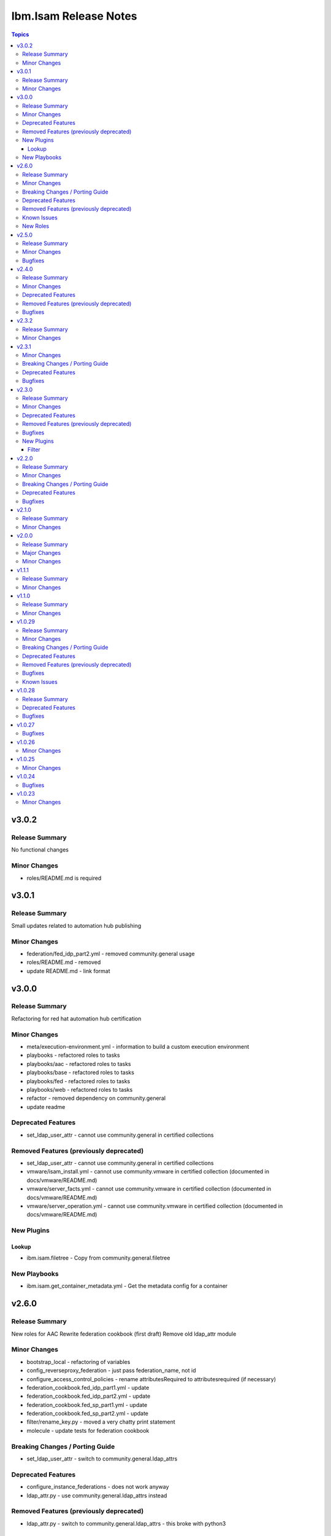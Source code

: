 ======================
Ibm.Isam Release Notes
======================

.. contents:: Topics

v3.0.2
======

Release Summary
---------------

No functional changes

Minor Changes
-------------

- roles/README.md is required

v3.0.1
======

Release Summary
---------------

Small updates related to automation hub publishing

Minor Changes
-------------

- federation/fed_idp_part2.yml - removed community.general usage
- roles/README.md - removed
- update README.md - link format

v3.0.0
======

Release Summary
---------------

Refactoring for red hat automation hub certification

Minor Changes
-------------

- meta/execution-environment.yml - information to build a custom execution environment
- playbooks - refactored roles to tasks
- playbooks/aac - refactored roles to tasks
- playbooks/base - refactored roles to tasks
- playbooks/fed - refactored roles to tasks
- playbooks/web - refactored roles to tasks
- refactor - removed dependency on community.general
- update readme

Deprecated Features
-------------------

- set_ldap_user_attr - cannot use community.general in certified collections

Removed Features (previously deprecated)
----------------------------------------

- set_ldap_user_attr - cannot use community.general in certified collections
- vmware/isam_install.yml - cannot use community.vmware in certified collection (documented in docs/vmware/README.md)
- vmware/server_facts.yml - cannot use community.vmware in certified collection (documented in docs/vmware/README.md)
- vmware/server_operation.yml - cannot use community.vmware in certified collection (documented in docs/vmware/README.md)

New Plugins
-----------

Lookup
~~~~~~

- ibm.isam.filetree - Copy from community.general.filetree

New Playbooks
-------------

- ibm.isam.get_container_metadata.yml - Get the metadata config for a container

v2.6.0
======

Release Summary
---------------

New roles for AAC
Rewrite federation cookbook (first draft)
Remove old ldap_attr module

Minor Changes
-------------

- bootstrap_local - refactoring of variables
- config_reverseproxy_federation - just pass federation_name, not id
- configure_access_control_policies - rename attributesRequired to attributesrequired (if necessary)
- federation_cookbook.fed_idp_part1.yml - update
- federation_cookbook.fed_idp_part2.yml - update
- federation_cookbook.fed_sp_part1.yml - update
- federation_cookbook.fed_sp_part2.yml - update
- filter/rename_key.py - moved a very chatty print statement
- molecule - update tests for federation cookbook

Breaking Changes / Porting Guide
--------------------------------

- set_ldap_user_attr - switch to community.general.ldap_attrs

Deprecated Features
-------------------

- configure_instance_federations - does not work anyway
- ldap_attr.py - use community.general.ldap_attrs instead

Removed Features (previously deprecated)
----------------------------------------

- ldap_attr.py - switch to community.general.ldap_attrs - this broke with python3

Known Issues
------------

- federation_cookbook playbooks are not up to date with latest IBM Federation Cookbook

New Roles
---------

- ibm.isam.ibm.isam.aac.configure_mmfa - Configure mmfa in AAC
- ibm.isam.ibm.isam.aac.configure_risk_profiles - Configure AAC risk profiles

v2.5.0
======

Release Summary
---------------

Minor changes and bugfixes

Minor Changes
-------------

- vmware.isam_install.yml - lint truthy
- vmware.server_facts.yml - lint tasks should be named

Bugfixes
--------

- change_passwords.yml - modify removed role to new role
- ibm.isam.web.configure_management_root - default and simplify when statements
- roles - homedir -> ((homedir == '') | ternary('', homedir + '/'))
- set_user_registry_user_pw.yml - modify removed role to new role

v2.4.0
======

Release Summary
---------------

Fixes and new roles for new features in 10.0.7

Minor Changes
-------------

- aac.authenticate_access_control_policy - FQCN for isam module
- aac.delete_access_control_policy_attachments - FQCN for isam module
- base.configure_advanced_tuning_parameters - default to 'set' action
- base.configure_interfaces - key order
- bootstrap_local - update this role to make it work again
- configure_personal_certificates - rename personal certificate (> 10.0.7)
- web.delete_admin_credential_apiac_policies - FQCN for isam module
- web.store_admin_credential_apiac_policies - FQCN for isam module

Deprecated Features
-------------------

- configure_personal_certificates - set personal certificate as default is no longer possible (> 10.0.3)
- set_audit_configuration - replaced with base.configure_audit, that is using new code
- set_ldap_root_pw - has no variables
- set_ldap_user_pw - missing variables

Removed Features (previously deprecated)
----------------------------------------

- authenticate_policy_attachments - use aac.authenticate_access_control_policy instead
- set_admin_pw - use ibm.isam.web.set_embedded_ldap_admin_pw instead
- set_ldap_root_pw - use ibm.isam.web.set_embedded_ldap_admin_pw instead
- set_ldap_user_pw - use ibm.isam.web.set_embedded_ldap_user instead

Bugfixes
--------

- configure_reverseproxy_junctions - include_create_junctions has a syntax error (#200)

v2.3.2
======

Release Summary
---------------

| Build related change

Minor Changes
-------------

- build - a readme file is required in the roles/ directory for uploading to Red Hat

v2.3.1
======

Minor Changes
-------------

- ansible-lint - meta-no-tags - rename tags in the meta section
- ansible-lint - no error on use of ignore-error

Breaking Changes / Porting Guide
--------------------------------

- bootstrap_local - ansible-lint rename variables from `BS_` to `bootstrap_local_`

Deprecated Features
-------------------

- set_admin_pw - this role is not working anyway

Bugfixes
--------

- web.config_reverseproxy_redis - Correct role workings and create a test (#185)

v2.3.0
======

Release Summary
---------------

| Fixes related to AAC access control policies and mechanisms

Minor Changes
-------------

- aac.configure_access_control_attributes - rename uri to attributeURI if present (using the new rename_key filter plugin)
- aac.configure_access_control_policies - small updates
- base_site.yml - update to newer version of first_steps role
- fed.configure_sts_chains - linting issues
- gen_report - lint line length
- web.configure_kerberos - lint issues
- web.execute_pdadmin - lint line length
- web.import_certificate_mapping_files - remove invalid name for variable
- web.restart_reverseproxy_instances - lint line length

Deprecated Features
-------------------

- authenticate_policy_attachments - use aac.authenticate_access_control_policy instead

Removed Features (previously deprecated)
----------------------------------------

- first_steps - use ibm.isam.base.first_steps instead

Bugfixes
--------

- aac.configure_access_control_policy_attachments - fix role

New Plugins
-----------

Filter
~~~~~~

- ibm.isam.rename_key - Rename keys in a dictionary

v2.2.0
======

Release Summary
---------------

| Refactoring based on results from `ansible-lint`
| This is necessary to pass Red Hat's certification for collections.

Minor Changes
-------------

- multiple roles - remove homedir from defaults (is now in common_handlers)
- refactoring - comments
- refactoring - fqcn for ansible builtin modules
- refactoring - galaxy meta - multiple changes
- refactoring - increase ansible-lint profile to `moderate`
- refactoring - jinja spacing
- refactoring - plays must be named
- refactoring - tasks must be named
- refactoring - truthy values
- refactoring - update some of the molecule tests

Breaking Changes / Porting Guide
--------------------------------

- aac/configure_server_connections - remove class variable (schema[vars] violation).  Use a jinja filter instead
- aac/create_api_protection_definitions - remove name variable (schema[vars] violation).  Use a jinja filter instead
- base.install_update - rename reserved variable names (add prefix `update_`)
- base/install_update.yml - rename reserved variable names (name, type, version, release_date)
- web/upload_http_transformation_files - remove name variable (schema[vars] violation).  Use a jinja filter instead
- web/upload_ltpa_files - remove name variable (schema[vars] violation).  Use a jinja filter instead
- web/upload_management_root_files - rename name variable (schema[vars]) - name -> web_management_root_name

Deprecated Features
-------------------

- create_sysaccount.yml - playbook is a duplicate of create_sysaccounts.yml and will be removed in a future release

Bugfixes
--------

- removed or moved a number of role vars, since they have a very high precedence and can cause unexpected issues

v2.1.0
======

Release Summary
---------------

Role and playbook to enable the (Container) extensions
First role and playbook to configure a Container on the ISVA Container extension
(IAG or ISVAOP)
This requires ibmsecurity >= 2024.11.10.0

Minor Changes
-------------

- common_handlers - add homedir and root_playbook_dir shared default variables

v2.0.0
======

Release Summary
---------------

| Enable use of TLS for the LMI

Major Changes
-------------

- plugins/connection/isam.py - add verify ssl certificate.  This requires ibmsecurity version v2024.4.5+.

Minor Changes
-------------

- base/set_management_ssl_cert - remove default LOG value
- change versioning method to YYYY.MM.xx
- documentation updates
- documentation updates
- ibm.isam.base.install_fixpacks - fix

v1.1.1
======

Release Summary
---------------

Changes related to publishing the collection to red hat automation hub

Minor Changes
-------------

- add documentation to filter plugins - required to pass red hat verification
- configure_reverseproxy_junctions - lint issues meta
- configure_reverseproxy_junctions_setall - lint issues meta
- web/import_sso_keys - lint problem reserved name `name`, indentation, meta

v1.1.0
======

Release Summary
---------------

| Release Date: 2024-02-27
| Faster idempotent role to set junctions (only faster when the junctions already exist)
| New parameters in set_admin_cfg
| Some minor changes.

Minor Changes
-------------

- ibm.isam.delete_junction - sync from isam-ansible-roles
- ibm.isam.set_admin_cfg - add 16 parameters
- ibm.isam.web.configure_reverseproxy_junctions - use new set_all() for junctions and junction_servers from the original role (using a variable)
- isam connection plugin - add module_name to errors

v1.0.29
=======

Release Summary
---------------

Possible breaking change (remove the inventory_dir dependency) - this may require you to add a homedir variable !
A number of bugfixes, and a number of new roles.

Minor Changes
-------------

- ansible-lint - add a config file
- bootstrap_local - remove dynamic=true
- connectivity_check.yml - use container environment variable, since CONTAINER_NAME is not always there
- gen_report - reorganize role
- handlers - rename all occurrences of `common_handlers` to `ibm.isam.common_handlers` (use fqcn everywhere)
- ibm.isam.add_static_route - cleanup
- ibm.isam.base.first_steps - rewrite when statement, fix ansible.legacy.uri
- ibm.isam.common_handlers - add `start_config_wait_time` default parameter
- ibm.isam.install_license - remove default variable `install_license_file`
- ibm.isam.set_rsyslog_forwarder - add format attribute
- playbooks/aac/create_authentication_policies.yml - correct accessed role
- playbooks/web/import_keytab_files - use ibm.isam.web.upload_kerberos_keytab_files
- server_facts - new community.vmware.vmware_vm_info instead of vmware_vm_facts

Breaking Changes / Porting Guide
--------------------------------

- ibm.isam.aac.configure_fido2 - introduce homedir variable instead of relying on inventory_dir (set homedir variable)
- ibm.isam.aac.configure_mapping_rules - introduce homedir variable instead of relying on inventory_dir (set homedir variable)
- ibm.isam.aac.configure_policy_information_points - introduce homedir variable instead of relying on inventory_dir (set homedir variable)
- ibm.isam.aac.configure_runtime_template_root - introduce homedir variable instead of relying on inventory_dir (set homedir variable)
- ibm.isam.aac.export_runtime_template_root - introduce homedir variable instead of relying on inventory_dir (set homedir variable)
- ibm.isam.base.configure_certificate_databases - introduce homedir variable instead of relying on inventory_dir (set homedir variable)
- ibm.isam.base.configure_certificate_requests - introduce homedir variable instead of relying on inventory_dir (set homedir variable)
- ibm.isam.base.configure_personal_certificates - introduce homedir variable instead of relying on inventory_dir (set homedir variable)
- ibm.isam.base.configure_signer_certificates - introduce homedir variable instead of relying on inventory_dir (set homedir variable)
- ibm.isam.base.download_snapshots - introduce homedir variable instead of relying on inventory_dir (set homedir variable)
- ibm.isam.base.export_personal_certificates - introduce homedir variable instead of relying on inventory_dir (set homedir variable)
- ibm.isam.base.extract_certificates - introduce homedir variable instead of relying on inventory_dir (set homedir variable)
- ibm.isam.base.import_personal_certificates - introduce homedir variable instead of relying on inventory_dir (set homedir variable) (NO TEST)
- ibm.isam.base.import_signer_certificates - introduce homedir variable instead of relying on inventory_dir (set homedir variable)
- ibm.isam.base.install_fixpacks - introduce homedir variable instead of relying on inventory_dir (set homedir variable) (NO TEST)
- ibm.isam.base.upload_jmt_files - introduce homedir variable instead of relying on inventory_dir (set homedir variable)
- ibm.isam.base.upload_snapshot - introduce homedir variable instead of relying on inventory_dir (set homedir variable) (NO TEST)
- ibm.isam.base.upload_updates - introduce homedir variable instead of relying on inventory_dir (set homedir variable) (NO TEST)
- ibm.isam.web.configure_kerberos - introduce homedir variable instead of relying on inventory_dir (set homedir variable)
- ibm.isam.web.configure_management_root - introduce homedir variable instead of relying on inventory_dir (set homedir variable)
- ibm.isam.web.export_sso_keys - introduce homedir variable instead of relying on inventory_dir (set homedir variable)
- ibm.isam.web.import_certificate_mapping_files - introduce homedir variable instead of relying on inventory_dir (set homedir variable)
- ibm.isam.web.import_sso_keys - introduce homedir variable instead of relying on inventory_dir (set homedir variable)
- ibm.isam.web.update_jmt_files - introduce homedir variable instead of relying on inventory_dir (set homedir variable)
- ibm.isam.web.upload_dynurl_files - introduce homedir variable instead of relying on inventory_dir (set homedir variable)
- ibm.isam.web.upload_http_transformation_files - introduce homedir variable instead of relying on inventory_dir (set homedir variable)
- ibm.isam.web.upload_jmt_files - introduce homedir variable instead of relying on inventory_dir (set homedir variable)
- ibm.isam.web.upload_ltpa_files - introduce homedir variable instead of relying on inventory_dir (set homedir variable)
- ibm.isam.web.upload_management_root_files - introduce homedir variable instead of relying on inventory_dir (set homedir variable)
- remove inventory_dir variable from roles- the new homedir variable now defaults to inventory_dir, but if you rely on absolute paths in your inventory, you will have to update them (or set `homedir: ""`)

Deprecated Features
-------------------

- ibm.isam.first_steps - use ibm.isam.base.first_steps instead.  Will be removed in a future version.

Removed Features (previously deprecated)
----------------------------------------

- playbooks/ldap_query.yml - no corresponding role

Bugfixes
--------

- base.add_interfaces - remove non-breaking-space character
- base.configure_interfaces - remove non-breaking-space character
- ibm.isam.aac.configure_runtime_template_root - ERROR! 'notify' is not a valid attribute for a TaskInclude
- ibm.isam.web.configure_management_root - ERROR! 'notify' is not a valid attribute for a TaskInclude (main.yml include_tasks: include_delete_management_root_contents.yml
- ibm.isam.web.configure_reverseproxy_instances - problem in label with `if` (https://github.com/IBM-Security/isam-ansible-collection/issues/176)

Known Issues
------------

- ibm.isam.aac.configure_fido2 - molecule import test fails because there is no metadata file to import
- ibm.isam.base.configure_certificate_databases - importing a db using a zip file fails

v1.0.28
=======

Release Summary
---------------

Bugfixes and an attempt at improving the quality (passing ansible-test sanity)

Deprecated Features
-------------------

- include action - is deprecated in favor of ``include_tasks``, ``import_tasks`` and ``import_playbook`` (https://github.com/ansible/ansible/pull/71262).

Bugfixes
--------

- isam.py - add inventory_hostname
- roles/aac/configure_runtime_template_root/tasks/include_sync_runtime_template_root.yml - incorrect merging of list

v1.0.27
=======

Bugfixes
--------

- plugins_connection_isam - added self._sub_plugin in _init_ to fix noneType error.

v1.0.26
=======

Minor Changes
-------------

- redis_configuration - role and playbook to configure Redis on WebSEAL.

v1.0.25
=======

Minor Changes
-------------

- configure_fido2 - new role and playbook

v1.0.24
=======

Bugfixes
--------

- yamllint - removed too many spaces before colon from files roles/add_oauth_definition/tasks/main.yml:27:23, roles/add_sysaccount_user/tasks/main.yml:10:15, roles/fed/create_federation_partners/tasks/main.yml:36:19

v1.0.23
=======

Minor Changes
-------------

- changelog - added new section for changelog as requested by the Red Hat team
